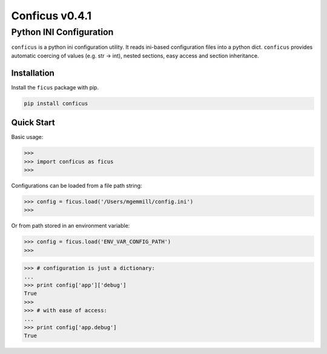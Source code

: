 Conficus v0.4.1 
===================

Python INI Configuration
^^^^^^^^^^^^^^^^^^^^^^^^


|version-badge| |coverage-badge|

``conficus`` is a python ini configuration utility. It reads ini-based
configuration files into a python dict. ``conficus`` provides automatic
coercing of values (e.g. str -> int), nested sections, easy access and
section inheritance.

Installation
~~~~~~~~~~~~

Install the ``ficus`` package with pip.

.. code:: bash

        pip install conficus

Quick Start
~~~~~~~~~~~

Basic usage:

.. code:: python

    >>> 
    >>> import conficus as ficus
    >>>

Configurations can be loaded from a file path string:

.. code:: python

    >>> config = ficus.load('/Users/mgemmill/config.ini')
    >>>

Or from path stored in an environment variable:

.. code:: python

    >>> config = ficus.load('ENV_VAR_CONFIG_PATH')
    >>>

.. code:: python

    >>> # configuration is just a dictionary:
    ... 
    >>> print config['app']['debug']
    True
    >>>
    >>> # with ease of access:
    ... 
    >>> print config['app.debug']
    True

.. |version-badge| image:: https://img.shields.io/badge/version-v0.4.1-green.svg
.. |coverage-badge| image:: https://img.shields.io/badge/coverage-100%25-green.svg


